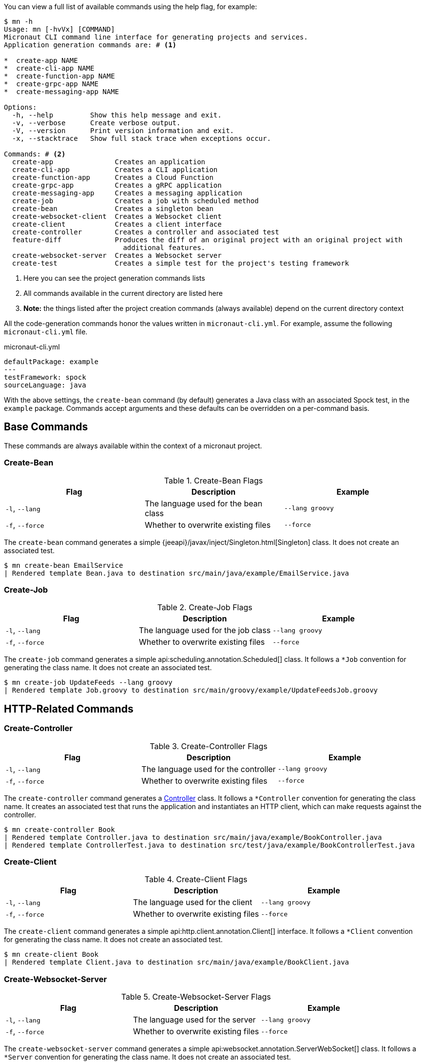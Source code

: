 You can view a full list of available commands using the help flag, for example:

[source,bash]
----
$ mn -h
Usage: mn [-hvVx] [COMMAND]
Micronaut CLI command line interface for generating projects and services.
Application generation commands are: # <1>

*  create-app NAME
*  create-cli-app NAME
*  create-function-app NAME
*  create-grpc-app NAME
*  create-messaging-app NAME

Options:
  -h, --help         Show this help message and exit.
  -v, --verbose      Create verbose output.
  -V, --version      Print version information and exit.
  -x, --stacktrace   Show full stack trace when exceptions occur.

Commands: # <2>
  create-app               Creates an application
  create-cli-app           Creates a CLI application
  create-function-app      Creates a Cloud Function
  create-grpc-app          Creates a gRPC application
  create-messaging-app     Creates a messaging application
  create-job               Creates a job with scheduled method
  create-bean              Creates a singleton bean
  create-websocket-client  Creates a Websocket client
  create-client            Creates a client interface
  create-controller        Creates a controller and associated test
  feature-diff             Produces the diff of an original project with an original project with
                             additional features.
  create-websocket-server  Creates a Websocket server
  create-test              Creates a simple test for the project's testing framework
----

<1> Here you can see the project generation commands lists
<2> All commands available in the current directory are listed here
<3> **Note:** the things listed after the project creation commands (always available) depend on the current directory context

All the code-generation commands honor the values written in `micronaut-cli.yml`. For example, assume the following `micronaut-cli.yml` file.

.micronaut-cli.yml
[source,yaml]
----
defaultPackage: example
---
testFramework: spock
sourceLanguage: java
----

With the above settings, the `create-bean` command (by default) generates a Java class with an associated Spock test, in the `example` package. Commands accept arguments and these defaults can be overridden on a per-command basis.

== Base Commands

These commands are always available within the context of a micronaut project.

=== Create-Bean

.Create-Bean Flags
|===
|Flag|Description|Example

|`-l`, `--lang`
|The language used for the bean class
|`--lang groovy`

|`-f`, `--force`
|Whether to overwrite existing files
|`--force`

|
|===

The `create-bean` command generates a simple {jeeapi}/javax/inject/Singleton.html[Singleton] class. It does not create an associated test.

[source,bash]
----
$ mn create-bean EmailService
| Rendered template Bean.java to destination src/main/java/example/EmailService.java
----

=== Create-Job

.Create-Job Flags
|===
|Flag|Description|Example

|`-l`, `--lang`
|The language used for the job class
|`--lang groovy`

|`-f`, `--force`
|Whether to overwrite existing files
|`--force`

|
|===

The `create-job` command generates a simple api:scheduling.annotation.Scheduled[] class. It follows a `*Job` convention for generating the class name. It does not create an associated test.

[source,bash]
----
$ mn create-job UpdateFeeds --lang groovy
| Rendered template Job.groovy to destination src/main/groovy/example/UpdateFeedsJob.groovy
----

== HTTP-Related Commands

=== Create-Controller

.Create-Controller Flags
|===
|Flag|Description|Example

|`-l`, `--lang`
|The language used for the controller
|`--lang groovy`

|`-f`, `--force`
|Whether to overwrite existing files
|`--force`

|
|===

The `create-controller` command generates a link:{api}/io/micronaut/http/annotation/Controller.html[Controller] class. It follows a `*Controller` convention for generating the class name. It creates an associated test that runs the application and instantiates an HTTP client, which can make requests against the controller.

[source,bash]
----
$ mn create-controller Book
| Rendered template Controller.java to destination src/main/java/example/BookController.java
| Rendered template ControllerTest.java to destination src/test/java/example/BookControllerTest.java
----

=== Create-Client

.Create-Client Flags
|===
|Flag|Description|Example

|`-l`, `--lang`
|The language used for the client
|`--lang groovy`

|`-f`, `--force`
|Whether to overwrite existing files
|`--force`

|
|===

The `create-client` command generates a simple api:http.client.annotation.Client[] interface. It follows a `*Client` convention for generating the class name. It does not create an associated test.

[source,bash]
----
$ mn create-client Book
| Rendered template Client.java to destination src/main/java/example/BookClient.java
----

=== Create-Websocket-Server

.Create-Websocket-Server Flags
|===
|Flag|Description|Example

|`-l`, `--lang`
|The language used for the server
|`--lang groovy`

|`-f`, `--force`
|Whether to overwrite existing files
|`--force`

|
|===

The `create-websocket-server` command generates a simple api:websocket.annotation.ServerWebSocket[] class. It follows a `*Server` convention for generating the class name. It does not create an associated test.

[source,bash]
----
$ mn create-websocket-server MyChat
| Rendered template WebsocketServer.java to destination src/main/java/example/MyChatServer.java
----

=== Create-Websocket-Client

.Create-Websocket-Client Flags
|===
|Flag|Description|Example

|`-l`, `--lang`
|The language used for the client
|`--lang groovy`

|`-f`, `--force`
|Whether to overwrite existing files
|`--force`

|
|===

The `create-websocket-client` command generates a simple api:websocket.WebSocketClient[] abstract class. It follows a `*Client` convention for generating the class name. It does not create an associated test.

[source,bash]
----
$ mn create-websocket-client MyChat
| Rendered template WebsocketClient.java to destination src/main/java/example/MyChatClient.java
----

== CLI Project Commands

=== Create-Command

.Create-Command Flags
|===
|Flag|Description|Example

|`-l`, `--lang`
|The language used for the command
|`--lang groovy`

|`-f`, `--force`
|Whether to overwrite existing files
|`--force`

|
|===

The `create-command` command generates a standalone application that can be executed as a
http://picocli.info[picocli] link:http://picocli.info/apidocs/picocli/CommandLine.Command.html[Command]. It follows a `*Command` convention for generating the class name. It creates an associated test that runs the application and verifies that a command line option was set.

[source,bash]
----
$ mn create-command print
| Rendered template Command.java to destination src/main/java/example/PrintCommand.java
| Rendered template CommandTest.java to destination src/test/java/example/PrintCommandTest.java
----

This list is just a small subset of the code generation commands in the Micronaut CLI. To see all context-sensitive commands the CLI has available (and under what circumstances they apply), check out the https://github.com/micronaut-projects/micronaut-starter[micronaut-starter] project and find the classes that extend `CodeGenCommand`. The `applies` method dictates whether a command is available or not.
